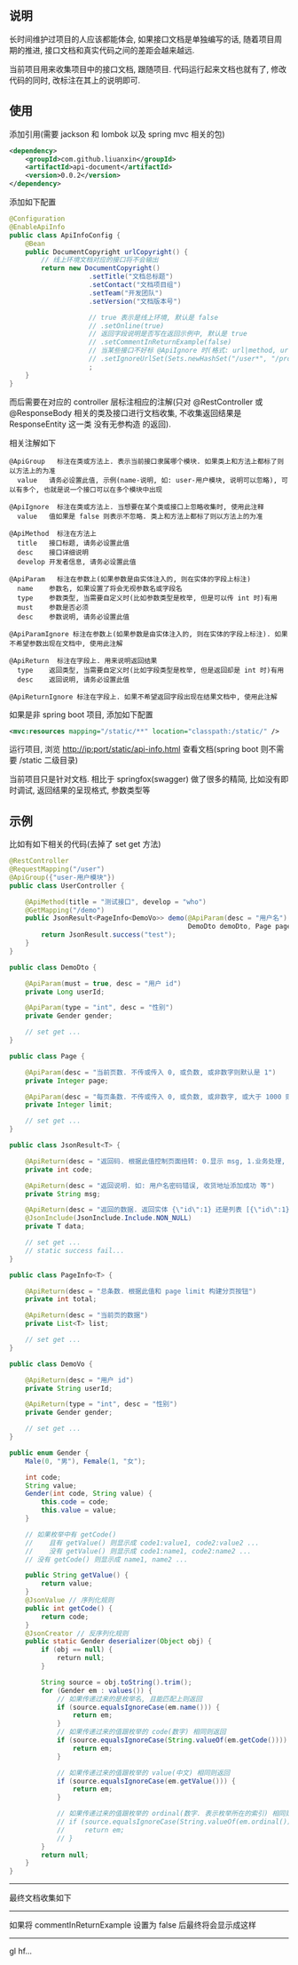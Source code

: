 
** 说明

长时间维护过项目的人应该都能体会, 如果接口文档是单独编写的话, 随着项目周期的推进, 接口文档和真实代码之间的差距会越来越远.

当前项目用来收集项目中的接口文档, 跟随项目. 代码运行起来文档也就有了, 修改代码的同时, 改标注在其上的说明即可.

** 使用

添加引用(需要 jackson 和 lombok 以及 spring mvc 相关的包)
#+BEGIN_SRC xml
<dependency>
    <groupId>com.github.liuanxin</groupId>
    <artifactId>api-document</artifactId>
    <version>0.0.2</version>
</dependency>
#+END_SRC

添加如下配置
#+BEGIN_SRC java
@Configuration
@EnableApiInfo
public class ApiInfoConfig {
    @Bean
    public DocumentCopyright urlCopyright() {
        // 线上环境文档对应的接口将不会输出
        return new DocumentCopyright()
                    .setTitle("文档总标题")
                    .setContact("文档项目组")
                    .setTeam("开发团队")
                    .setVersion("文档版本号")

                    // true 表示是线上环境, 默认是 false
                    // .setOnline(true)
                    // 返回字段说明是否写在返回示例中, 默认是 true
                    // .setCommentInReturnExample(false)
                    // 当某些接口不好标 @ApiIgnore 时(格式: url|method, url 可以使用 * 通配 method 可以忽略)
                    // .setIgnoreUrlSet(Sets.newHashSet("/user*", "/product/info|post"))
                    ;
    }
}
#+END_SRC

而后需要在对应的 controller 层标注相应的注解(只对 @RestController 或 @ResponseBody 相关的类及接口进行文档收集, 不收集返回结果是 ResponseEntity 这一类 没有无参构造 的返回).

相关注解如下
#+BEGIN_EXAMPLE
@ApiGroup   标注在类或方法上. 表示当前接口隶属哪个模块. 如果类上和方法上都标了则以方法上的为准
  value   请务必设置此值, 示例(name-说明, 如: user-用户模块, 说明可以忽略), 可以有多个, 也就是说一个接口可以在多个模块中出现

@ApiIgnore  标注在类或方法上. 当想要在某个类或接口上忽略收集时, 使用此注释
  value   值如果是 false 则表示不忽略. 类上和方法上都标了则以方法上的为准

@ApiMethod  标注在方法上
  title   接口标题, 请务必设置此值
  desc    接口详细说明
  develop 开发者信息, 请务必设置此值

@ApiParam   标注在参数上(如果参数是由实体注入的, 则在实体的字段上标注)
  name    参数名, 如果设置了将会无视参数名或字段名
  type    参数类型, 当需要自定义时(比如参数类型是枚举, 但是可以传 int 时)有用
  must    参数是否必须
  desc    参数说明, 请务必设置此值

@ApiParamIgnore 标注在参数上(如果参数是由实体注入的, 则在实体的字段上标注). 如果不希望参数出现在文档中, 使用此注解

@ApiReturn  标注在字段上. 用来说明返回结果
  type    返回类型, 当需要自定义时(比如字段类型是枚举, 但是返回却是 int 时)有用
  desc    返回说明, 请务必设置此值

@ApiReturnIgnore 标注在字段上. 如果不希望返回字段出现在结果文档中, 使用此注解
#+END_EXAMPLE

如果是非 spring boot 项目, 添加如下配置
#+BEGIN_SRC xml
<mvc:resources mapping="/static/**" location="classpath:/static/" />
#+END_SRC
运行项目, 浏览 http://ip:port/static/api-info.html 查看文档(spring boot 则不需要 /static 二级目录)

当前项目只是针对文档. 相比于 springfox(swagger) 做了很多的精简, 比如没有即时调试, 返回结果的呈现格式, 参数类型等

** 示例
比如有如下相关的代码(去掉了 set get 方法)
#+BEGIN_SRC java
@RestController
@RequestMapping("/user")
@ApiGroup({"user-用户模块"})
public class UserController {

    @ApiMethod(title = "测试接口", develop = "who")
    @GetMapping("/demo")
    public JsonResult<PageInfo<DemoVo>> demo(@ApiParam(desc = "用户名") String name,
                                             DemoDto demoDto, Page page) {
        return JsonResult.success("test");
    }
}

public class DemoDto {

    @ApiParam(must = true, desc = "用户 id")
    private Long userId;
    
    @ApiParam(type = "int", desc = "性别")
    private Gender gender;
    
    // set get ...
}

public class Page {

    @ApiParam(desc = "当前页数. 不传或传入 0, 或负数, 或非数字则默认是 1")
    private Integer page;
    
    @ApiParam(desc = "每页条数. 不传或传入 0, 或负数, 或非数字, 或大于 1000 则默认是 15")
    private Integer limit;
    
    // set get ...
}

public class JsonResult<T> {

    @ApiReturn(desc = "返回码. 根据此值控制页面扭转: 0.显示 msg, 1.业务处理, 10.导向登录页")
    private int code;
    
    @ApiReturn(desc = "返回说明. 如: 用户名密码错误, 收货地址添加成功 等")
    private String msg;
    
    @ApiReturn(desc = "返回的数据. 返回实体 {\"id\":1} 还是列表 [{\"id\":1},{\"id\":2}] 依具体的业务而定")
    @JsonInclude(JsonInclude.Include.NON_NULL)
    private T data;

    // set get ...
    // static success fail...
}

public class PageInfo<T> {

    @ApiReturn(desc = "总条数. 根据此值和 page limit 构建分页按钮")
    private int total;
    
    @ApiReturn(desc = "当前页的数据")
    private List<T> list;
    
    // set get ...
}

public class DemoVo {

    @ApiReturn(desc = "用户 id")
    private String userId;
    
    @ApiReturn(type = "int", desc = "性别")
    private Gender gender;
    
    // set get ...
}

public enum Gender {
    Male(0, "男"), Female(1, "女");
    
    int code;
    String value;
    Gender(int code, String value) {
        this.code = code;
        this.value = value;
    }

    // 如果枚举中有 getCode()
    //    且有 getValue() 则显示成 code1:value1, code2:value2 ...
    //    没有 getValue() 则显示成 code1:name1, code2:name2 ...
    // 没有 getCode() 则显示成 name1, name2 ...

    public String getValue() {
        return value;
    }
    @JsonValue // 序列化规则
    public int getCode() {
        return code;
    }
    @JsonCreator // 反序列化规则
    public static Gender deserializer(Object obj) {
        if (obj == null) {
            return null;
        }

        String source = obj.toString().trim();
        for (Gender em : values()) {
            // 如果传递过来的是枚举名, 且能匹配上则返回
            if (source.equalsIgnoreCase(em.name())) {
                return em;
            }
            // 如果传递过来的值跟枚举的 code(数字) 相同则返回
            if (source.equalsIgnoreCase(String.valueOf(em.getCode()))) {
                return em;
            }

            // 如果传递过来的值跟枚举的 value(中文) 相同则返回
            if (source.equalsIgnoreCase(em.getValue())) {
                return em;
            }

            // 如果传递过来的值跟枚举的 ordinal(数字. 表示枚举所在的索引) 相同则返回
            // if (source.equalsIgnoreCase(String.valueOf(em.ordinal()))) {
            //     return em;
            // }
        }
        return null;
    }
}
#+END_SRC

-----

最终文档收集如下
[[https://raw.githubusercontent.com/liuanxin/image/master/api.png]]

-----

如果将 commentInReturnExample 设置为 false 后最终将会显示成这样
[[https://raw.githubusercontent.com/liuanxin/image/master/api2.png]]

-----

gl hf...
